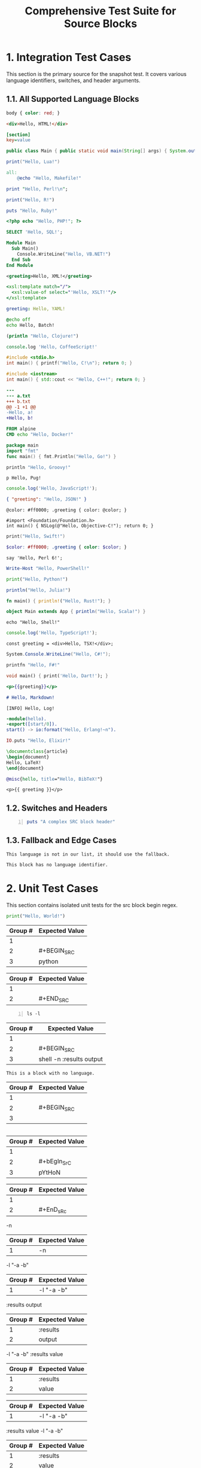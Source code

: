 #+TITLE: Comprehensive Test Suite for Source Blocks

#+BEGIN_COMMENT :description Expected Scopes & Capture Groups:

* === Block Scopes ===
# The following meta scopes are applied to the entire SRC block.
- meta.block.org
- meta.block.src.org

# The following content scopes are applied to the content of the block.
- markup.block.org
- markup.block.src.org
# And language-specific scopes (e.g. meta.embedded.block.python) are added by the build script.

* === Capture Group Scopes (Language-Specific Begin Regex) ===
# This is for a line like: #+BEGIN_SRC python -n :tangle no
1. leading whitespace -> string.other.whitespace.leading.org
2. begin keyword -> keyword.control.block.org
3. language -> entity.name.type.language.org
4. parameters -> variable.parameter.block.org
   - switch (-n) -> storage.modifier.switch.org
   - :key (:tangle) -> variable.parameter.key.org
   - value (no) -> string.unquoted.parameter.value.org

* === Capture Group Scopes (Fallback Begin Regex) ===
# This is for a line like: #+BEGIN_SRC -n :tangle no
1. leading whitespace -> string.other.whitespace.leading.org
2. begin keyword -> keyword.control.block.org
3. language and parameters -> variable.parameter.block.org
   - switch (-n) -> storage.modifier.switch.org
   - :key (:tangle) -> variable.parameter.key.org
   - value (no) -> string.unquoted.parameter.value.org

* === Capture Group Scopes (End Regex) ===
1. leading whitespace -> string.other.whitespace.leading.org
2. end keyword -> keyword.control.block.org

#+END_COMMENT

* 1. Integration Test Cases

This section is the primary source for the snapshot test. It covers various
language identifiers, switches, and header arguments.

** 1.1. All Supported Language Blocks

#+BEGIN_SRC css
body { color: red; }
#+END_SRC

#+BEGIN_SRC html
<div>Hello, HTML!</div>
#+END_SRC

#+BEGIN_SRC ini
[section]
key=value
#+END_SRC

#+BEGIN_SRC java
public class Main { public static void main(String[] args) { System.out.println("Hello, Java!"); } }
#+END_SRC

#+BEGIN_SRC lua
print("Hello, Lua!")
#+END_SRC

#+BEGIN_SRC makefile
all:
	@echo "Hello, Makefile!"
#+END_SRC

#+BEGIN_SRC perl
print "Hello, Perl!\n";
#+END_SRC

#+BEGIN_SRC R
print("Hello, R!")
#+END_SRC

#+BEGIN_SRC ruby
puts "Hello, Ruby!"
#+END_SRC

#+BEGIN_SRC php
<?php echo "Hello, PHP!"; ?>
#+END_SRC

#+BEGIN_SRC sql
SELECT 'Hello, SQL!';
#+END_SRC

#+BEGIN_SRC vb
Module Main
  Sub Main()
    Console.WriteLine("Hello, VB.NET!")
  End Sub
End Module
#+END_SRC

#+BEGIN_SRC xml
<greeting>Hello, XML!</greeting>
#+END_SRC

#+BEGIN_SRC xsl
<xsl:template match="/">
  <xsl:value-of select="'Hello, XSLT!'"/>
</xsl:template>
#+END_SRC

#+BEGIN_SRC yaml
greeting: Hello, YAML!
#+END_SRC

#+BEGIN_SRC bat
@echo off
echo Hello, Batch!
#+END_SRC

#+BEGIN_SRC clojure
(println "Hello, Clojure!")
#+END_SRC

#+BEGIN_SRC coffee
console.log 'Hello, CoffeeScript!'
#+END_SRC

#+BEGIN_SRC c
#include <stdio.h>
int main() { printf("Hello, C!\n"); return 0; }
#+END_SRC

#+BEGIN_SRC cpp
#include <iostream>
int main() { std::cout << "Hello, C++!"; return 0; }
#+END_SRC

#+BEGIN_SRC diff
---
--- a.txt
+++ b.txt
@@ -1 +1 @@
-Hello, a!
+Hello, b!
#+END_SRC

#+BEGIN_SRC dockerfile
FROM alpine
CMD echo "Hello, Docker!"
#+END_SRC

#+BEGIN_SRC go
package main
import "fmt"
func main() { fmt.Println("Hello, Go!") }
#+END_SRC

#+BEGIN_SRC groovy
println "Hello, Groovy!"
#+END_SRC

#+BEGIN_SRC pug
p Hello, Pug!
#+END_SRC

#+BEGIN_SRC js
console.log('Hello, JavaScript!');
#+END_SRC

#+BEGIN_SRC json
{ "greeting": "Hello, JSON!" }
#+END_SRC

#+BEGIN_SRC less
@color: #ff0000; .greeting { color: @color; }
#+END_SRC

#+BEGIN_SRC objc
#import <Foundation/Foundation.h>
int main() { NSLog(@"Hello, Objective-C!"); return 0; }
#+END_SRC

#+BEGIN_SRC swift
print("Hello, Swift!")
#+END_SRC

#+BEGIN_SRC scss
$color: #ff0000; .greeting { color: $color; }
#+END_SRC

#+BEGIN_SRC perl6
say 'Hello, Perl 6!';
#+END_SRC

#+BEGIN_SRC powershell
Write-Host "Hello, PowerShell!"
#+END_SRC

#+BEGIN_SRC python
print("Hello, Python!")
#+END_SRC

#+BEGIN_SRC julia
println("Hello, Julia!")
#+END_SRC

#+BEGIN_SRC rust
fn main() { println!("Hello, Rust!"); }
#+END_SRC

#+BEGIN_SRC scala
object Main extends App { println("Hello, Scala!") }
#+END_SRC

#+BEGIN_SRC shell
echo "Hello, Shell!"
#+END_SRC

#+BEGIN_SRC ts
console.log('Hello, TypeScript!');
#+END_SRC

#+BEGIN_SRC tsx
const greeting = <div>Hello, TSX!</div>;
#+END_SRC

#+BEGIN_SRC csharp
System.Console.WriteLine("Hello, C#!");
#+END_SRC

#+BEGIN_SRC fsharp
printfn "Hello, F#!"
#+END_SRC

#+BEGIN_SRC dart
void main() { print('Hello, Dart!'); }
#+END_SRC

#+BEGIN_SRC handlebars
<p>{{greeting}}</p>
#+END_SRC

#+BEGIN_SRC markdown
# Hello, Markdown!
#+END_SRC

#+BEGIN_SRC log
[INFO] Hello, Log!
#+END_SRC

#+BEGIN_SRC erlang
-module(hello).
-export([start/0]).
start() -> io:format("Hello, Erlang!~n").
#+END_SRC

#+BEGIN_SRC elixir
IO.puts "Hello, Elixir!"
#+END_SRC

#+BEGIN_SRC latex
\documentclass{article}
\begin{document}
Hello, LaTeX!
\end{document}
#+END_SRC

#+BEGIN_SRC bibtex
@misc{hello, title="Hello, BibTeX!"}
#+END_SRC

#+BEGIN_SRC twig
<p>{{ greeting }}</p>
#+END_SRC

** 1.2. Switches and Headers

#+BEGIN_SRC ruby -n :tangle no :results value
puts "A complex SRC block header"
#+END_SRC

** 1.3. Fallback and Edge Cases

#+BEGIN_SRC unknown-language
This language is not in our list, it should use the fallback.
#+END_SRC

#+BEGIN_SRC
This block has no language identifier.
#+END_SRC

* 2. Unit Test Cases

This section contains isolated unit tests for the src block begin regex.

#+NAME: Unit Test: Basic SRC block
#+BEGIN_FIXTURE
#+BEGIN_SRC python
print("Hello, World!")
#+END_SRC
#+END_FIXTURE

#+EXPECTED: srcBlockBeginRegex
| Group # | Expected Value |
|---------+----------------|
| 1       |                |
| 2       | #+BEGIN_SRC    |
| 3       | python         |

#+EXPECTED: srcBlockEndRegex
| Group # | Expected Value |
|---------+----------------|
| 1       |                |
| 2       | #+END_SRC      |

#+NAME: Unit Test: SRC block with switches and headers
#+BEGIN_FIXTURE
#+BEGIN_SRC shell -n :results output
ls -l
#+END_SRC
#+END_FIXTURE

#+EXPECTED: srcBlockBeginRegex
| Group # | Expected Value |
|---------+----------------|
| 1       |                |
| 2       | #+BEGIN_SRC    |
| 3       | shell -n :results output |

#+NAME: Unit Test: SRC block with no language
#+BEGIN_FIXTURE
#+BEGIN_SRC
This is a block with no language.
#+END_SRC
#+END_FIXTURE

#+EXPECTED: srcBlockBeginRegex
| Group # | Expected Value |
|---------+----------------|
| 1       |                |
| 2       | #+BEGIN_SRC    |
| 3       |                |

#+NAME: Unit Test: Case-insensitivity
#+BEGIN_FIXTURE
#+bEgIn_SrC pYtHoN
#+EnD_sRc
#+END_FIXTURE

#+EXPECTED: srcBlockBeginRegex
| Group # | Expected Value |
|---------+----------------|
| 1       |                |
| 2       | #+bEgIn_SrC    |
| 3       | pYtHoN         |

#+EXPECTED: srcBlockEndRegex
| Group # | Expected Value |
|---------+----------------|
| 1       |                |
| 2       | #+EnD_sRc      |

#+NAME: Unit Test: SRC block simple switch
#+BEGIN_FIXTURE
-n
#+END_FIXTURE

#+EXPECTED: srcSwitchRegex
| Group # | Expected Value |
|---------+----------------|
| 1       | -n             |

#+NAME: Unit Test: SRC block switch with quoted argument
#+BEGIN_FIXTURE
-l "-a -b"
#+END_FIXTURE

#+EXPECTED: srcSwitchRegex
| Group # | Expected Value |
|---------+----------------|
| 1       | -l "-a -b"     |

#+NAME: Unit Test: SRC block header argument
#+BEGIN_FIXTURE
:results output
#+END_FIXTURE

#+EXPECTED: blockParameterRegex
| Group # | Expected Value |
|---------+----------------|
| 1       | :results       |
| 2       | output         |

#+NAME: Unit Test: SRC block switch with quoted argument mix with header argument
#+BEGIN_FIXTURE
-l "-a -b" :results value
#+END_FIXTURE

#+EXPECTED: blockParameterRegex
| Group # | Expected Value |
|---------+----------------|
| 1       | :results       |
| 2       | value          |

#+EXPECTED: srcSwitchRegex
| Group # | Expected Value |
|---------+----------------|
| 1       | -l "-a -b"     |

#+NAME: Unit Test: SRC block switch with quoted argument mix with header argument different order
#+BEGIN_FIXTURE
:results value -l "-a -b"
#+END_FIXTURE

#+EXPECTED: blockParameterRegex
| Group # | Expected Value |
|---------+----------------|
| 1       | :results       |
| 2       | value          |

#+EXPECTED: srcSwitchRegex
| Group # | Expected Value |
|---------+----------------|
| 1       | -l "-a -b"     |
